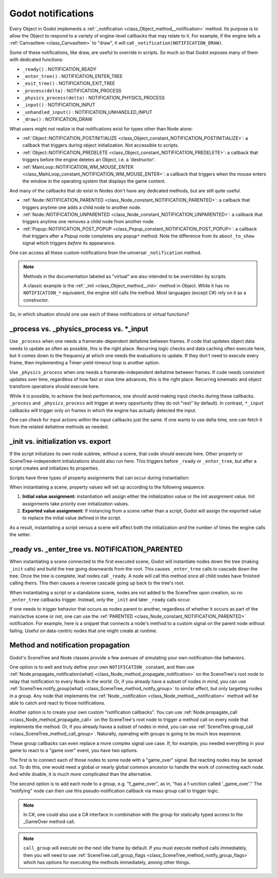 .. _doc_godot_notifications:

Godot notifications
===================

Every Object in Godot implements a
:ref:`_notification <class_Object_method__notification>` method. Its purpose is to
allow the Object to respond to a variety of engine-level callbacks that may
relate to it. For example, if the engine tells a
:ref:`CanvasItem <class_CanvasItem>` to "draw", it will call
``_notification(NOTIFICATION_DRAW)``.

Some of these notifications, like draw, are useful to override in scripts. So
much so that Godot exposes many of them with dedicated functions:

- ``_ready()`` : NOTIFICATION_READY

- ``_enter_tree()`` : NOTIFICATION_ENTER_TREE

- ``_exit_tree()`` : NOTIFICATION_EXIT_TREE

- ``_process(delta)`` : NOTIFICATION_PROCESS

- ``_physics_process(delta)`` : NOTIFICATION_PHYSICS_PROCESS

- ``_input()`` : NOTIFICATION_INPUT

- ``_unhandled_input()`` : NOTIFICATION_UNHANDLED_INPUT

- ``_draw()`` : NOTIFICATION_DRAW

What users might *not* realize is that notifications exist for types other
than Node alone:

- :ref:`Object::NOTIFICATION_POSTINITIALIZE <class_Object_constant_NOTIFICATION_POSTINITIALIZE>`:
  a callback that triggers during object initialization. Not accessible to scripts.

- :ref:`Object::NOTIFICATION_PREDELETE <class_Object_constant_NOTIFICATION_PREDELETE>`:
  a callback that triggers before the engine deletes an Object, i.e. a
  'destructor'.

- :ref:`MainLoop::NOTIFICATION_WM_MOUSE_ENTER <class_MainLoop_constant_NOTIFICATION_WM_MOUSE_ENTER>`:
  a callback that triggers when the mouse enters the window in the operating
  system that displays the game content.

And many of the callbacks that *do* exist in Nodes don't have any dedicated
methods, but are still quite useful.

- :ref:`Node::NOTIFICATION_PARENTED <class_Node_constant_NOTIFICATION_PARENTED>`:
  a callback that triggers anytime one adds a child node to another node.

- :ref:`Node::NOTIFICATION_UNPARENTED <class_Node_constant_NOTIFICATION_UNPARENTED>`:
  a callback that triggers anytime one removes a child node from another
  node.

- :ref:`Popup::NOTIFICATION_POST_POPUP <class_Popup_constant_NOTIFICATION_POST_POPUP>`:
  a callback that triggers after a Popup node completes any ``popup*`` method.
  Note the difference from its ``about_to_show`` signal which triggers
  *before* its appearance.

One can access all these custom notifications from the universal
``_notification`` method.

.. note::
  Methods in the documentation labeled as "virtual" are also intended to be
  overridden by scripts.

  A classic example is the
  :ref:`_init <class_Object_method__init>` method in Object. While it has no
  ``NOTIFICATION_*`` equivalent, the engine still calls the method. Most languages
  (except C#) rely on it as a constructor.

So, in which situation should one use each of these notifications or
virtual functions?

_process vs. _physics_process vs. \*_input
------------------------------------------

Use ``_process`` when one needs a framerate-dependent deltatime between
frames. If code that updates object data needs to update as often as
possible, this is the right place. Recurring logic checks and data caching
often execute here, but it comes down to the frequency at which one needs
the evaluations to update. If they don't need to execute every frame, then
implementing a Timer-yield-timeout loop is another option.

.. tabs::
 .. code-tab:: gdscript GDScript

    # Infinitely loop, but only execute whenever the Timer fires.
    # Allows for recurring operations that don't trigger script logic
    # every frame (or even every fixed frame).
    while true:
        my_method()
        $Timer.start()
        yield($Timer, "timeout")

Use ``_physics_process`` when one needs a framerate-independent deltatime
between frames. If code needs consistent updates over time, regardless
of how fast or slow time advances, this is the right place.
Recurring kinematic and object transform operations should execute here.

While it is possible, to achieve the best performance, one should avoid
making input checks during these callbacks. ``_process`` and
``_physics_process`` will trigger at every opportunity (they do not "rest" by
default). In contrast, ``*_input`` callbacks will trigger only on frames in
which the engine has actually detected the input.

One can check for input actions within the input callbacks just the same.
If one wants to use delta time, one can fetch it from the related
deltatime methods as needed.

.. tabs::
  .. code-tab:: gdscript GDScript

    # Called every frame, even when the engine detects no input.
    func _process(delta):
        if Input.is_action_just_pressed("ui_select"):
            print(delta)

    # Called during every input event.
    func _unhandled_input(event):
        match event.get_class():
            "InputEventKey":
                if Input.is_action_just_pressed("ui_accept"):
                    print(get_process_delta_time())

  .. code-tab:: csharp

    public class MyNode : Node
    {

        // Called every frame, even when the engine detects no input.
        public void _Process(float delta)
        {
            if (Input.IsActionJustPressed("ui_select"))
                GD.Print(delta);
        }

        // Called during every input event. Equally true for _input().
        public void _UnhandledInput(InputEvent event)
        {
            switch (event)
            {
                case InputEventKey keyEvent:
                    if (Input.IsActionJustPressed("ui_accept"))
                        GD.Print(GetProcessDeltaTime());
                    break;
                default:
                    break;
            }
        }

    }

_init vs. initialization vs. export
-----------------------------------

If the script initializes its own node subtree, without a scene,
that code should execute here. Other property or SceneTree-independent
initializations should also run here. This triggers before ``_ready`` or
``_enter_tree``, but after a script creates and initializes its properties.

Scripts have three types of property assignments that can occur during
instantiation:

.. tabs::
  .. code-tab:: gdscript GDScript

    # "one" is an "initialized value". These DO NOT trigger the setter.
    # If someone set the value as "two" from the Inspector, this would be an
    # "exported value". These DO trigger the setter.
    export(String) var test = "one" setget set_test

    func _init():
        # "three" is an "init assignment value".
        # These DO NOT trigger the setter, but...
        test = "three"
        # These DO trigger the setter. Note the `self` prefix.
        self.test = "three"

    func set_test(value):
        test = value
        print("Setting: ", test)

  .. code-tab:: csharp

    public class MyNode : Node
    {
        private string _test = "one";

        // Changing the value from the inspector does trigger the setter in C#.
        [Export]
        public string Test
        {
            get { return _test; }
            set
            {
                _test = value;
                GD.Print("Setting: " + _test);
            }
        }

        public MyNode()
        {
            // Triggers the setter as well
            Test = "three";
        }
    }

When instantiating a scene, property values will set up according to the
following sequence:

1. **Initial value assignment:** instantiation will assign either the
   initialization value or the init assignment value. Init assignments take
   priority over initialization values.

2. **Exported value assignment:** If instancing from a scene rather than
   a script, Godot will assign the exported value to replace the initial
   value defined in the script.

As a result, instantiating a script versus a scene will affect both the
initialization *and* the number of times the engine calls the setter.

_ready vs. _enter_tree vs. NOTIFICATION_PARENTED
------------------------------------------------

When instantiating a scene connected to the first executed scene, Godot will
instantiate nodes down the tree (making ``_init`` calls) and build the tree
going downwards from the root. This causes ``_enter_tree`` calls to cascade
down the tree. Once the tree is complete, leaf nodes call ``_ready``. A node
will call this method once all child nodes have finished calling theirs. This
then causes a reverse cascade going up back to the tree's root.

When instantiating a script or a standalone scene, nodes are not
added to the SceneTree upon creation, so no ``_enter_tree`` callbacks
trigger. Instead, only the ``_init`` and later ``_ready`` calls occur.

If one needs to trigger behavior that occurs as nodes parent to another,
regardless of whether it occurs as part of the main/active scene or not, one
can use the :ref:`PARENTED <class_Node_constant_NOTIFICATION_PARENTED>` notification.
For example, here is a snippet that connects a node's method to
a custom signal on the parent node without failing. Useful on data-centric
nodes that one might create at runtime.

.. tabs::
  .. code-tab:: gdscript GDScript

    extends Node

    var parent_cache

    func connection_check():
        return parent.has_user_signal("interacted_with")

    func _notification(what):
        match what:
            NOTIFICATION_PARENTED:
                parent_cache = get_parent()
                if connection_check():
                    parent_cache.connect("interacted_with", self, "_on_parent_interacted_with")
            NOTIFICATION_UNPARENTED:
                if connection_check():
                    parent_cache.disconnect("interacted_with", self, "_on_parent_interacted_with")

    func _on_parent_interacted_with():
        print("I'm reacting to my parent's interaction!")

  .. code-tab:: csharp

    public class MyNode : Node
    {
        public Node ParentCache = null;

        public void ConnectionCheck()
        {
            return ParentCache.HasUserSignal("InteractedWith");
        }

        public void _Notification(int what)
        {
            switch (what)
            {
                case NOTIFICATION_PARENTED:
                    ParentCache = GetParent();
                    if (ConnectionCheck())
                        ParentCache.Connect("InteractedWith", this, "OnParentInteractedWith");
                    break;
                case NOTIFICATION_UNPARENTED:
                    if (ConnectionCheck())
                        ParentCache.Disconnect("InteractedWith", this, "OnParentInteractedWith");
                    break;
            }
        }

        public void OnParentInteractedWith()
        {
            GD.Print("I'm reacting to my parent's interaction!");
        }
    }

.. _doc_propagation:

Method and notification propagation
-----------------------------------

Godot's SceneTree and Node classes provide a few avenues of simulating your
own notification-like behaviors.

One option is to well and truly define your own ``NOTIFICATION_`` constant,
and then use
:ref:`Node.propagate_notification(what) <class_Node_method_propagate_notification>`
on the SceneTree's root node to relay that notification to every Node in the
world. Or, if you already have a subset of nodes in mind, you can use
:ref:`SceneTree.notify_group(what) <class_SceneTree_method_notify_group>`
to similar effect, but only targeting nodes in a group. Any node that
implements the :ref:`Node._notification <class_Node_method__notification>`
method will be able to catch and react to those notifications.

Another option is to create your own custom "notification callbacks". You
can use :ref:`Node.propagate_call <class_Node_method_propagate_call>` on
the SceneTree's root node to trigger a method call on every node that
implements the method. Or, if you already havea a subset of nodes in mind,
you can use :ref:`SceneTree.group_call <class_SceneTree_method_call_group>`.
Naturally, operating with groups is going to be much less expensive.

These group callbacks can even replace a more complex signal use case. If,
for example, you needed everything in your game to react to a "game over"
event, you have two options.

The first is to connect each of those nodes to some node with a "game_over"
signal. But reacting nodes may be spread out. To do this, one would need
a global or nearly global common ancestor to handle the work of connecting
each node. And while doable, it is much more complicated than the
alternative.

The second option is to add each node to a group, e.g. "f_game_over", as in,
"has a f-unction called '_game_over'." The "notifying" node can then use
this pseudo-notification callback via mass group call to trigger logic.

.. tabs::
  .. code-tab:: gdscript GDScript

    # Receiver
    extends Node
    func _ready():
        add_to_group("f_game_over")
    func _game_over():
        pass # Do something
    
    # Notifier
    extends Node
    func game_over():
        get_tree().call_group("f_game_over", "_game_over")

  .. code-tab:: csharp

    public class ReceiverNode : public Node
    {
        public override void _Ready()
        {
            AddToGroup("F_GameOver");
        }

        public void _GameOver()
        {
            // Do something
        }
    }

    public class NotifierNode : public Node
    {
        public void GameOver()
        {
            GetTree().CallGroup("F_GameOver", "_GameOver");
        }
    }

.. note::

  In C#, one could also use a C# interface in combination with the group for
  statically typed access to the _GameOver method call.

.. note::

  ``call_group`` will execute on the next idle frame by default. If you must
  execute method calls immediately, then you will need to use
  :ref:`SceneTree.call_group_flags <class_SceneTree_method_notify_group_flags>`
  which has options for executing the methods immediately, among other things.